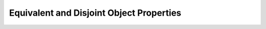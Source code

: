 =========================================
Equivalent and Disjoint Object Properties
=========================================

.. doxygenstruct:: CowlNAryObjPropAxiom
